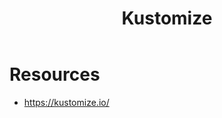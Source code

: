 :PROPERTIES:
:ID:       a204f9b7-a562-429b-8fb4-644a758f933b
:END:
#+title: Kustomize
#+filetags: :k8s:


* Resources
- https://kustomize.io/

